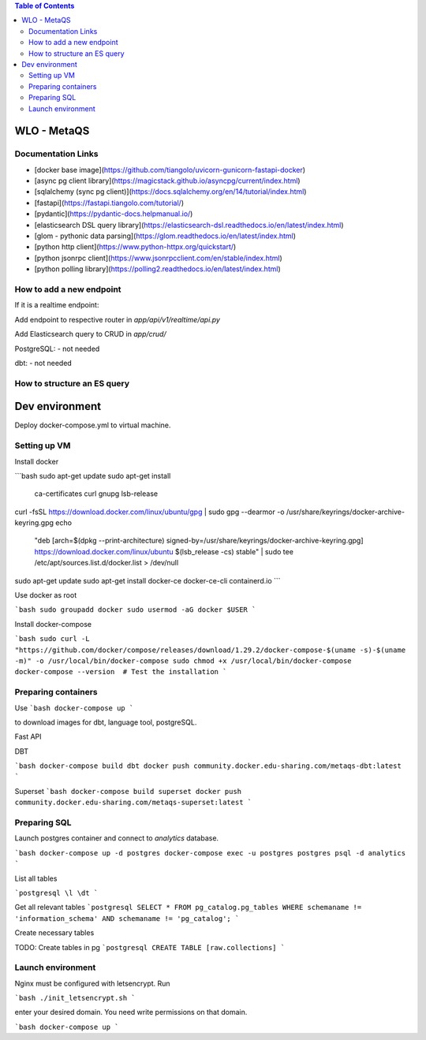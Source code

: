.. contents:: Table of Contents

############
WLO - MetaQS
############


Documentation Links
-------------------

- [docker base image](https://github.com/tiangolo/uvicorn-gunicorn-fastapi-docker)
- [async pg client library](https://magicstack.github.io/asyncpg/current/index.html)
- [sqlalchemy (sync pg client)](https://docs.sqlalchemy.org/en/14/tutorial/index.html)
- [fastapi](https://fastapi.tiangolo.com/tutorial/)
- [pydantic](https://pydantic-docs.helpmanual.io/)
- [elasticsearch DSL query library](https://elasticsearch-dsl.readthedocs.io/en/latest/index.html)
- [glom - pythonic data parsing](https://glom.readthedocs.io/en/latest/index.html)
- [python http client](https://www.python-httpx.org/quickstart/)
- [python jsonrpc client](https://www.jsonrpcclient.com/en/stable/index.html)
- [python polling library](https://polling2.readthedocs.io/en/latest/index.html)


How to add a new endpoint
-------------------------

If it is a realtime endpoint:

Add endpoint to respective router in `app/api/v1/realtime/api.py`

Add Elasticsearch query to CRUD in `app/crud/`

PostgreSQL:
- not needed

dbt:
- not needed

How to structure an ES query
----------------------------

###############
Dev environment
###############

Deploy docker-compose.yml to virtual machine.

Setting up VM
-------------

Install docker

```bash
sudo apt-get update
sudo apt-get install \
    ca-certificates \
    curl \
    gnupg \
    lsb-release
curl -fsSL https://download.docker.com/linux/ubuntu/gpg | sudo gpg --dearmor -o /usr/share/keyrings/docker-archive-keyring.gpg
echo \
  "deb [arch=$(dpkg --print-architecture) signed-by=/usr/share/keyrings/docker-archive-keyring.gpg] https://download.docker.com/linux/ubuntu \
  $(lsb_release -cs) stable" | sudo tee /etc/apt/sources.list.d/docker.list > /dev/null
sudo apt-get update
sudo apt-get install docker-ce docker-ce-cli containerd.io
```

Use docker as root

```bash
sudo groupadd docker
sudo usermod -aG docker $USER
```

Install docker-compose

```bash
sudo curl -L "https://github.com/docker/compose/releases/download/1.29.2/docker-compose-$(uname -s)-$(uname -m)" -o /usr/local/bin/docker-compose
sudo chmod +x /usr/local/bin/docker-compose
docker-compose --version  # Test the installation
```

Preparing containers
--------------------

Use
```bash
docker-compose up
```

to download images for dbt, language tool, postgreSQL.

Fast API

DBT

```bash
docker-compose build dbt
docker push community.docker.edu-sharing.com/metaqs-dbt:latest
```

Superset
```bash
docker-compose build superset
docker push community.docker.edu-sharing.com/metaqs-superset:latest
```

Preparing SQL
-------------

Launch postgres container and connect to `analytics` database.

```bash
docker-compose up -d postgres
docker-compose exec -u postgres postgres psql -d analytics
```

List all tables

```postgresql
\l
\dt
```

Get all relevant tables
```postgresql
SELECT * FROM pg_catalog.pg_tables
WHERE schemaname != 'information_schema' AND
schemaname != 'pg_catalog';
```

Create necessary tables

TODO: Create tables in pg
```postgresql
CREATE TABLE [raw.collections]
```

Launch environment
------------------

Nginx must be configured with letsencrypt. Run

```bash
./init_letsencrypt.sh
```

enter your desired domain. You need write permissions on that domain.

```bash
docker-compose up
```